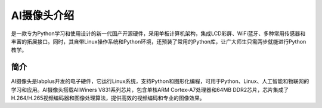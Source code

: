 AI摄像头介绍
==============
是一款专为Python学习和使用设计的新一代国产开源硬件，采用单板计算机架构，集成LCD彩屏、WiFi蓝牙、多种常用传感器和丰富的拓展接口。同时，其自带Linux操作系统和Python环境，还预装了常用的Python库，让广大师生只需两步就能进行Python教学。



简介
-------
AI摄像头是labplus开发的电子硬件，它运行Linux系统，支持Python和图形化编程，可用于Python、Linux、人工智能和物联网的学习和应用。AI摄像头搭载AllWiners V831系列芯片，包含单核ARM Cortex-A7处理器和64MB DDR2芯片，芯片集成了H.264/H.265视频编码器和图像处理算法，提供高效的视频编码和专业的图像效果。